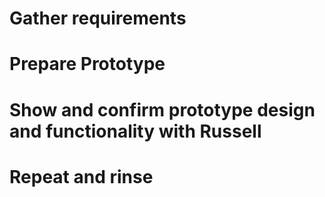
* Gather requirements

* Prepare Prototype

* Show and confirm prototype design and functionality with Russell

* Repeat and rinse
